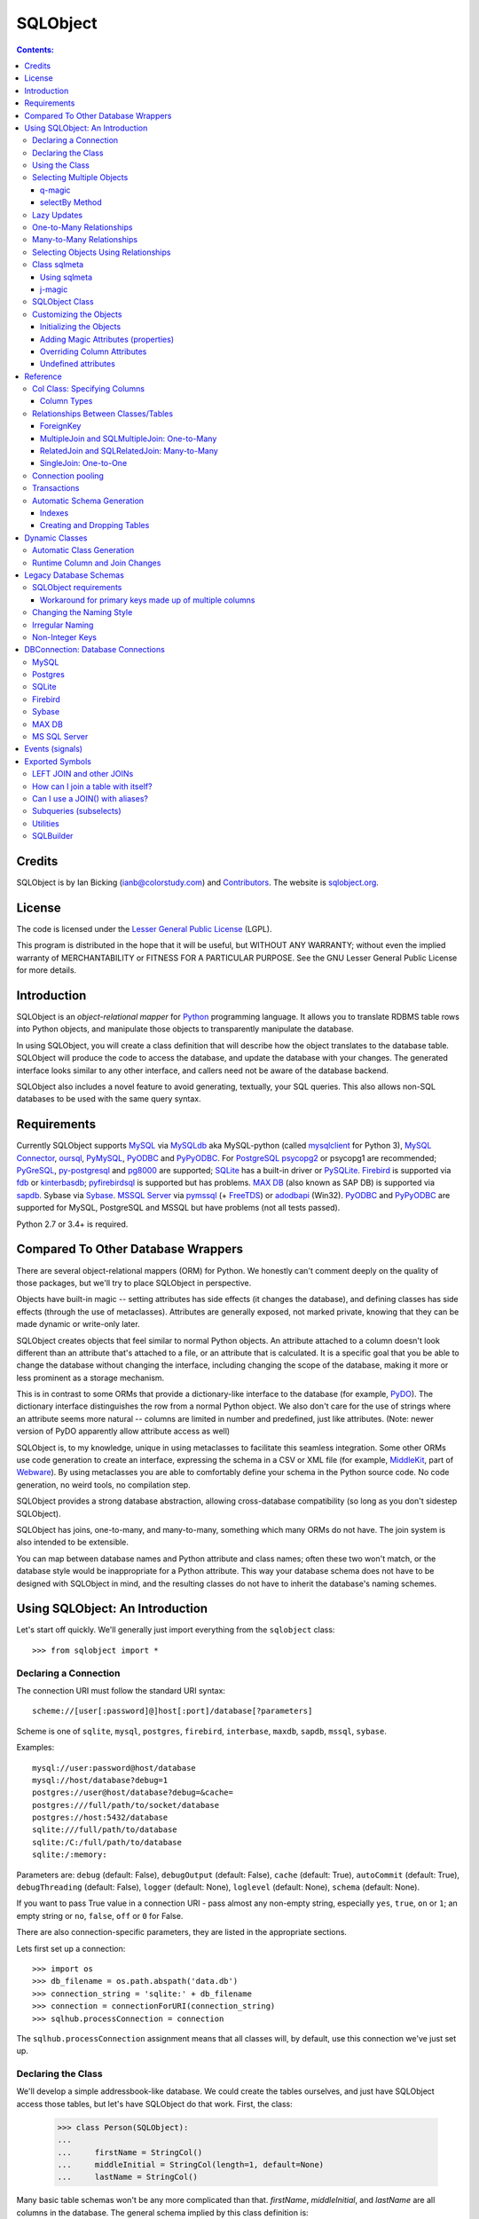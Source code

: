 `````````
SQLObject
`````````

.. contents:: Contents:

Credits
=======

SQLObject is by Ian Bicking (ianb@colorstudy.com) and `Contributors
<Authors.html>`_.  The website is `sqlobject.org
<http://sqlobject.org>`_.

License
=======

The code is licensed under the `Lesser General Public License`_
(LGPL).

.. _`Lesser General Public License`: https://www.gnu.org/copyleft/lesser.html

This program is distributed in the hope that it will be useful,
but WITHOUT ANY WARRANTY; without even the implied warranty of
MERCHANTABILITY or FITNESS FOR A PARTICULAR PURPOSE.  See the
GNU Lesser General Public License for more details.

Introduction
============

SQLObject is an *object-relational mapper* for Python_ programming
language.  It allows you to translate RDBMS table rows into Python objects,
and manipulate those objects to transparently manipulate the database.

.. _Python: https://www.python.org/

In using SQLObject, you will create a class definition that will
describe how the object translates to the database table.  SQLObject
will produce the code to access the database, and update the database
with your changes.  The generated interface looks similar to any other
interface, and callers need not be aware of the database backend.

SQLObject also includes a novel feature to avoid generating,
textually, your SQL queries.  This also allows non-SQL databases to be
used with the same query syntax.

Requirements
============

Currently SQLObject supports MySQL_ via MySQLdb_ aka MySQL-python (called
mysqlclient_ for Python 3), `MySQL Connector`_, oursql_, PyMySQL_, PyODBC_
and PyPyODBC_. For PostgreSQL_ psycopg2_ or psycopg1 are recommended;
PyGreSQL_, py-postgresql_ and pg8000_ are supported; SQLite_ has a
built-in driver or PySQLite_. Firebird_ is supported via fdb_ or
kinterbasdb_; pyfirebirdsql_ is supported but has problems. `MAX DB`_
(also known as SAP DB) is supported via sapdb_. Sybase via Sybase_. `MSSQL
Server`_ via pymssql_ (+ FreeTDS_) or adodbapi_ (Win32). PyODBC_ and
PyPyODBC_ are supported for MySQL, PostgreSQL and MSSQL but have
problems (not all tests passed).

.. _MySQL: https://www.mysql.com/
.. _MySQLdb: https://sourceforge.net/projects/mysql-python/
.. _mysqlclient: https://pypi.python.org/pypi/mysqlclient
.. _`MySQL Connector`: https://pypi.python.org/pypi/mysql-connector
.. _oursql: https://github.com/python-oursql/oursql
.. _PyMySQL: https://github.com/PyMySQL/PyMySQL/
.. _PostgreSQL: https://postgresql.org
.. _psycopg2: http://initd.org/psycopg/
.. _PyGreSQL: http://www.pygresql.org/
.. _py-postgresql: https://pypi.python.org/pypi/py-postgresql
.. _pg8000: https://pypi.python.org/pypi/pg8000
.. _SQLite: https://sqlite.org/
.. _PySQLite: https://github.com/ghaering/pysqlite
.. _Firebird: http://www.firebirdsql.org/en/python-driver/
.. _fdb: http://www.firebirdsql.org/en/devel-python-driver/
.. _kinterbasdb: http://kinterbasdb.sourceforge.net/
.. _pyfirebirdsql: https://pypi.python.org/pypi/firebirdsql
.. _`MAX DB`: http://maxdb.sap.com/
.. _sapdb: http://maxdb.sap.com/doc/7_8/50/01923f25b842438a408805774f6989/frameset.htm
.. _Sybase: http://www.object-craft.com.au/projects/sybase/
.. _`MSSQL Server`: http://www.microsoft.com/sql/
.. _pymssql: http://www.pymssql.org/en/latest/index.html
.. _FreeTDS: http://www.freetds.org/
.. _adodbapi: http://adodbapi.sourceforge.net/
.. _PyODBC: https://pypi.python.org/pypi/pyodbc
.. _PyPyODBC: https://pypi.python.org/pypi/pypyodbc

Python 2.7 or 3.4+ is required.

Compared To Other Database Wrappers
===================================

There are several object-relational mappers (ORM) for Python.  We
honestly can't comment deeply on the quality of those packages, but
we'll try to place SQLObject in perspective.

Objects have built-in magic -- setting attributes has side effects (it
changes the database), and defining classes has side effects (through
the use of metaclasses).  Attributes are generally exposed, not marked
private, knowing that they can be made dynamic or write-only later.

SQLObject creates objects that feel similar to normal Python objects. An
attribute attached to a column doesn't look different than an attribute
that's attached to a file, or an attribute that is calculated.  It is a
specific goal that you be able to change the database without changing
the interface, including changing the scope of the database, making it
more or less prominent as a storage mechanism.

This is in contrast to some ORMs that provide a dictionary-like
interface to the database (for example, PyDO_).  The dictionary
interface distinguishes the row from a normal Python object.  We also
don't care for the use of strings where an attribute seems more
natural -- columns are limited in number and predefined, just like
attributes.  (Note: newer version of PyDO apparently allow attribute
access as well)

.. _PyDO: http://skunkweb.sourceforge.net/pydo.html

SQLObject is, to my knowledge, unique in using metaclasses to
facilitate this seamless integration.  Some other ORMs use code
generation to create an interface, expressing the schema in a CSV or
XML file (for example, MiddleKit_, part of Webware_).  By using
metaclasses you are able to comfortably define your schema in the
Python source code.  No code generation, no weird tools, no
compilation step.

.. _MiddleKit: http://webware.sourceforge.net/Webware/MiddleKit/Docs/
.. _Webware: http://webware.sourceforge.net/Webware/Docs/

SQLObject provides a strong database abstraction, allowing
cross-database compatibility (so long as you don't sidestep
SQLObject).

SQLObject has joins, one-to-many, and many-to-many, something which
many ORMs do not have.  The join system is also intended to be
extensible.

You can map between database names and Python attribute and class
names; often these two won't match, or the database style would be
inappropriate for a Python attribute.  This way your database schema
does not have to be designed with SQLObject in mind, and the resulting
classes do not have to inherit the database's naming schemes.

Using SQLObject: An Introduction
================================

Let's start off quickly.  We'll generally just import everything from
the ``sqlobject`` class::

    >>> from sqlobject import *

Declaring a Connection
----------------------

The connection URI must follow the standard URI syntax::

    scheme://[user[:password]@]host[:port]/database[?parameters]

Scheme is one of ``sqlite``, ``mysql``, ``postgres``, ``firebird``,
``interbase``, ``maxdb``, ``sapdb``, ``mssql``, ``sybase``.

Examples::

    mysql://user:password@host/database
    mysql://host/database?debug=1
    postgres://user@host/database?debug=&cache=
    postgres:///full/path/to/socket/database
    postgres://host:5432/database
    sqlite:///full/path/to/database
    sqlite:/C:/full/path/to/database
    sqlite:/:memory:

Parameters are: ``debug`` (default: False), ``debugOutput`` (default: False),
``cache`` (default: True), ``autoCommit`` (default: True),
``debugThreading`` (default: False),
``logger`` (default: None), ``loglevel`` (default: None),
``schema`` (default: None).

If you want to pass True value in a connection URI - pass almost any
non-empty string, especially ``yes``, ``true``, ``on`` or ``1``; an
empty string or ``no``, ``false``, ``off`` or ``0`` for False.

There are also connection-specific parameters, they are listed in the
appropriate sections.

Lets first set up a connection::

    >>> import os
    >>> db_filename = os.path.abspath('data.db')
    >>> connection_string = 'sqlite:' + db_filename
    >>> connection = connectionForURI(connection_string)
    >>> sqlhub.processConnection = connection

The ``sqlhub.processConnection`` assignment means that all classes
will, by default, use this connection we've just set up.

Declaring the Class
-------------------

We'll develop a simple addressbook-like database.  We could create the
tables ourselves, and just have SQLObject access those tables, but
let's have SQLObject do that work.  First, the class:

    >>> class Person(SQLObject):
    ...
    ...     firstName = StringCol()
    ...     middleInitial = StringCol(length=1, default=None)
    ...     lastName = StringCol()

Many basic table schemas won't be any more complicated than that.
`firstName`, `middleInitial`, and `lastName` are all columns in the
database.  The general schema implied by this class definition is::

    CREATE TABLE person (
        id INT PRIMARY KEY AUTO_INCREMENT,
        first_name TEXT,
        middle_initial CHAR(1),
        last_name TEXT
    );

This is for SQLite or MySQL.  The schema for other databases looks
slightly different (especially the ``id`` column).  You'll notice the
names were changed from mixedCase to underscore_separated -- this is
done by the `style object`_.  There are a variety of ways to handle
names that don't fit conventions (see `Irregular Naming`_).

.. _`style object`: `Changing the Naming Style`_

Now we'll create the table in the database::

    >>> Person.createTable()
    []

We can change the type of the various columns by using something other
than `StringCol`, or using different arguments.  More about this in
`Column Types`_.

You'll note that the ``id`` column is not given in the class definition,
it is implied.  For MySQL databases it should be defined as ``INT
PRIMARY KEY AUTO_INCREMENT``, in Postgres ``SERIAL PRIMARY KEY``, in
SQLite as ``INTEGER PRIMARY KEY AUTOINCREMENT``, and for other backends
accordingly.  You can't use tables with SQLObject that don't have a
single primary key, and you must treat that key as immutable (otherwise
you'll confuse SQLObject terribly).

You can `override the id name`_ in the database, but it is
always called ``.id`` from Python.

.. _`override the id name`: `Class sqlmeta`_

Using the Class
---------------

Now that you have a class, how will you use it?  We'll be considering
the class defined above.

To create a new object (and row), use class instantiation, like::

    >>> Person(firstName="John", lastName="Doe")
    <Person 1 firstName='John' middleInitial=None lastName='Doe'>

.. note::

   In SQLObject NULL/None does *not* mean default.  NULL is a funny
   thing; it mean very different things in different contexts and to
   different people.  Sometimes it means "default", sometimes "not
   applicable", sometimes "unknown".  If you want a default, NULL or
   otherwise, you always have to be explicit in your class
   definition.

   Also note that the SQLObject default isn't the same as the
   database's default (SQLObject never uses the database's default).

If you had left out ``firstName`` or ``lastName`` you would have
gotten an error, as no default was given for these columns
(``middleInitial`` has a default, so it will be set to ``NULL``, the
database equivalent of ``None``).

You can use the class method `.get()` to fetch instances that
already exist::

    >>> Person.get(1)
    <Person 1 firstName='John' middleInitial=None lastName='Doe'>

When you create an object, it is immediately inserted into the
database.  SQLObject uses the database as immediate storage, unlike
some other systems where you explicitly save objects into a database.

Here's a longer example of using the class::

    >>> p = Person.get(1)
    >>> p
    <Person 1 firstName='John' middleInitial=None lastName='Doe'>
    >>> p.firstName
    'John'
    >>> p.middleInitial = 'Q'
    >>> p.middleInitial
    'Q'
    >>> p2 = Person.get(1)
    >>> p2
    <Person 1 firstName='John' middleInitial='Q' lastName='Doe'>
    >>> p is p2
    True

Columns are accessed like attributes.  (This uses the ``property``
feature of Python, so that retrieving and setting these attributes
executes code).  Also note that objects are unique -- there is
generally only one ``Person`` instance of a particular id in memory at
any one time.  If you ask for a person by a particular ID more than
once, you'll get back the same instance.  This way you can be sure of
a certain amount of consistency if you have multiple threads accessing
the same data (though of course across processes there can be no
sharing of an instance).  This isn't true if you're using
transactions_, which are necessarily isolated.

To get an idea of what's happening behind the surface, we'll give the
same actions with the SQL that is sent, along with some commentary::

    >>> # This will make SQLObject print out the SQL it executes:
    >>> Person._connection.debug = True
    >>> p = Person(firstName='Bob', lastName='Hope')
     1/QueryIns:  INSERT INTO person (first_name, middle_initial, last_name) VALUES ('Bob', NULL, 'Hope')
     1/QueryR  :  INSERT INTO person (first_name, middle_initial, last_name) VALUES ('Bob', NULL, 'Hope')
     1/COMMIT  :  auto
     1/QueryOne:  SELECT first_name, middle_initial, last_name FROM person WHERE ((person.id) = (2))
     1/QueryR  :  SELECT first_name, middle_initial, last_name FROM person WHERE ((person.id) = (2))
     1/COMMIT  :  auto
    >>> p
    <Person 2 firstName='Bob' middleInitial=None lastName='Hope'>
    >>> p.middleInitial = 'Q'
     1/Query   :  UPDATE person SET middle_initial = ('Q') WHERE id = (2)
     1/QueryR  :  UPDATE person SET middle_initial = ('Q') WHERE id = (2)
     1/COMMIT  :  auto
    >>> p2 = Person.get(1)
    >>> # Note: no database access, since we're just grabbing the same
    >>> # instance we already had.

Hopefully you see that the SQL that gets sent is pretty clear and
predictable.  To view the SQL being sent, add ``?debug=true`` to your
connection URI, or set the ``debug`` attribute on the connection, and
all SQL will be printed to the console.  This can be reassuring, and we
would encourage you to try it.

As a small optimization, instead of assigning each attribute
individually, you can assign a number of them using the ``set``
method, like::

    >>> p.set(firstName='Robert', lastName='Hope Jr.')

This will send only one ``UPDATE`` statement.  You can also use `set`
with non-database properties (there's no benefit, but it helps hide
the difference between database and non-database attributes).

Selecting Multiple Objects
--------------------------

While the full power of all the kinds of joins you can do with a
relational database are not revealed in SQLObject, a simple ``SELECT``
is available.

``select`` is a class method, and you call it like (with the SQL
that's generated)::

    >>> Person._connection.debug = True
    >>> peeps = Person.select(Person.q.firstName=="John")
    >>> list(peeps)
     1/Select  :  SELECT person.id, person.first_name, person.middle_initial, person.last_name FROM person WHERE ((person.first_name) = ('John'))
     1/QueryR  :  SELECT person.id, person.first_name, person.middle_initial, person.last_name FROM person WHERE ((person.first_name) = ('John'))
     1/COMMIT  :  auto
    [<Person 1 firstName='John' middleInitial='Q' lastName='Doe'>]

This example returns everyone with the first name John.

Queries can be more complex::

    >>> peeps = Person.select(
    ...         OR(Person.q.firstName == "John",
    ...            LIKE(Person.q.lastName, "%Hope%")))
    >>> list(peeps)
     1/Select  :  SELECT person.id, person.first_name, person.middle_initial, person.last_name FROM person WHERE (((person.first_name) = ('John')) OR (person.last_name LIKE ('%Hope%')))
     1/QueryR  :  SELECT person.id, person.first_name, person.middle_initial, person.last_name FROM person WHERE (((person.first_name) = ('John')) OR (person.last_name LIKE ('%Hope%')))
     1/COMMIT  :  auto
    [<Person 1 firstName='John' middleInitial='Q' lastName='Doe'>, <Person 2 firstName='Robert' middleInitial='Q' lastName='Hope Jr.'>]


You'll note that classes have an attribute ``q``, which gives access
to special objects for constructing query clauses.  All attributes
under ``q`` refer to column names and if you construct logical
statements with these it'll give you the SQL for that statement.  You
can also create your SQL more manually::

    >>> Person._connection.debug = False  # Need for doctests
    >>> peeps = Person.select("""person.first_name = 'John' AND
    ...                          person.last_name LIKE 'D%'""")


You should use `MyClass.sqlrepr` to quote any values you use if you
create SQL manually (quoting is automatic if you use ``q``).

.. _orderBy:

You can use the keyword arguments `orderBy` to create ``ORDER BY`` in the
select statements: `orderBy` takes a string, which should be the *database*
name of the column, or a column in the form ``Person.q.firstName``.  You
can use ``"-colname"`` or ``DESC(Person.q.firstName``) to specify
descending order (this is translated to DESC, so it works on non-numeric
types as well), or call ``MyClass.select().reversed()``. orderBy can also
take a list of columns in the same format: ``["-weight", "name"]``.

You can use the `sqlmeta`_ class variable `defaultOrder` to give a
default ordering for all selects.  To get an unordered result when
`defaultOrder` is used, use ``orderBy=None``.

.. _`sqlmeta`: `Class sqlmeta`_

Select results are generators, which are lazily evaluated.  So the SQL
is only executed when you iterate over the select results, or if you
use ``list()`` to force the result to be executed.  When you iterate
over the select results, rows are fetched one at a time.  This way you
can iterate over large results without keeping the entire result set
in memory.  You can also do things like ``.reversed()`` without
fetching and reversing the entire result -- instead, SQLObject can
change the SQL that is sent so you get equivalent results.

You can also slice select results.  This modifies the SQL query, so
``peeps[:10]`` will result in ``LIMIT 10`` being added to the end of
the SQL query.  If the slice cannot be performed in the SQL (e.g.,
peeps[:-10]), then the select is executed, and the slice is performed
on the list of results.  This will generally only happen when you use
negative indexes.

In certain cases, you may get a select result with an object in it
more than once, e.g., in some joins.  If you don't want this, you can
add the keyword argument ``MyClass.select(..., distinct=True)``, which
results in a ``SELECT DISTINCT`` call.

You can get the length of the result without fetching all the results
by calling ``count`` on the result object, like
``MyClass.select().count()``.  A ``COUNT(*)`` query is used -- the
actual objects are not fetched from the database.  Together with
slicing, this makes batched queries easy to write:

    start = 20
    size = 10
    query = Table.select()
    results = query[start:start+size]
    total = query.count()
    print "Showing page %i of %i" % (start/size + 1, total/size + 1)

.. note::

   There are several factors when considering the efficiency of this
   kind of batching, and it depends very much how the batching is
   being used.  Consider a web application where you are showing an
   average of 100 results, 10 at a time, and the results are ordered
   by the date they were added to the database.  While slicing will
   keep the database from returning all the results (and so save some
   communication time), the database will still have to scan through
   the entire result set to sort the items (so it knows which the
   first ten are), and depending on your query may need to scan
   through the entire table (depending on your use of indexes).
   Indexes are probably the most important way to improve importance
   in a case like this, and you may find caching to be more effective
   than slicing.

   In this case, caching would mean retrieving the *complete* results.
   You can use ``list(MyClass.select(...))`` to do this.  You can save
   these results for some limited period of time, as the user looks
   through the results page by page.  This means the first page in a
   search result will be slightly more expensive, but all later pages
   will be very cheap.

For more information on the where clause in the queries, see the
`SQLBuilder documentation`_.

q-magic
~~~~~~~

Please note the use of the `q` attribute in examples above. `q` is an
object that returns special objects to construct SQL expressions.
Operations on objects returned by `q-magic` are not evaluated immediately
but stored in a manner similar to symbolic algebra; the entire expression
is evaluated by constructing a string that is sent then to the backend.

For example, for the code::

    >>> peeps = Person.select(Person.q.firstName=="John")

SQLObject doesn't evaluate firstName but stores the expression:

    Person.q.firstName=="John"

Later SQLObject converts it to the string ``first_name = 'John'`` and
passes the string to the backend.

selectBy Method
~~~~~~~~~~~~~~~

An alternative to ``.select`` is ``.selectBy``.  It works like:

    >>> peeps = Person.selectBy(firstName="John", lastName="Doe")

Each keyword argument is a column, and all the keyword arguments
are ANDed together.  The return value is a `SelectResults`, so you
can slice it, count it, order it, etc.


Lazy Updates
------------

By default SQLObject sends an ``UPDATE`` to the database for every
attribute you set, or every time you call ``.set()``.  If you want to
avoid this many updates, add ``lazyUpdate = True`` to your class `sqlmeta
definition`_.

.. _`sqlmeta definition`: `Class sqlmeta`_

Then updates will only be written to the database when
you call ``inst.syncUpdate()`` or ``inst.sync()``: ``.sync()`` also
refetches the data from the database, which ``.syncUpdate()`` does not
do.

When enabled instances will have a property ``.sqlmeta.dirty``, which
indicates if there are pending updates.  Inserts are still done
immediately; there's no way to do lazy inserts at this time.

One-to-Many Relationships
-------------------------

An address book is nothing without addresses.

First, let's define the new address table.  People can have multiple
addresses, of course::

    >>> class Address(SQLObject):
    ...
    ...     street = StringCol()
    ...     city = StringCol()
    ...     state = StringCol(length=2)
    ...     zip = StringCol(length=9)
    ...     person = ForeignKey('Person')
    >>> Address.createTable()
    []

Note the column ``person = ForeignKey("Person")``.  This is a
reference to a `Person` object.  We refer to other classes by name
(with a string).  In the database there will be a ``person_id``
column, type ``INT``, which points to the ``person`` column.

.. note::

   The reason SQLObject uses strings to refer to other classes is
   because the other class often does not yet exist.  Classes in
   Python are *created*, not *declared*; so when a module is imported
   the commands are executed.  ``class`` is just another command; one
   that creates a class and assigns it to the name you give.

   If class ``A`` referred to class ``B``, but class ``B`` was defined
   below ``A`` in the module, then when the ``A`` class was created
   (including creating all its column attributes) the ``B`` class
   simply wouldn't exist.  By referring to classes by name, we can
   wait until all the required classes exist before creating the links
   between classes.

We want an attribute that gives the addresses for a person.  In a
class definition we'd do::

    class Person(SQLObject):
        ...
        addresses = MultipleJoin('Address')

But we already have the class.  We can add this to the class
in-place::

    >>> Person.sqlmeta.addJoin(MultipleJoin('Address',
    ...                        joinMethodName='addresses'))

.. note::

   In almost all cases you can modify SQLObject classes after they've
   been created.  Having attributes that contain ``*Col`` objects in
   the class definition is equivalent to calling certain class methods
   (like ``addColumn()``).

Now we can get the backreference with ``aPerson.addresses``, which
returns a list.  An example::

    >>> p.addresses
    []
    >>> Address(street='123 W Main St', city='Smallsville',
    ...         state='MN', zip='55407', person=p)
    <Address 1 ...>
    >>> p.addresses
    [<Address 1 ...>]

.. note::
  MultipleJoin, as well as RelatedJoin, returns a list of results.
  It is often preferable to get a `SelectResults`_ object instead, 
  in which case you should use
  SQLMultipleJoin and SQLRelatedJoin. The declaration of these joins is
  unchanged from above, but the returned iterator has many additional useful methods.

.. _`SelectResults` : SelectResults.html

Many-to-Many Relationships
--------------------------

For this example we will have user and role objects.  The two have a
many-to-many relationship, which is represented with the
`RelatedJoin`.

    >>> class User(SQLObject):
    ...
    ...     class sqlmeta:
    ...         # user is a reserved word in some databases, so we won't
    ...         # use that for the table name:
    ...         table = "user_table"
    ...
    ...     username = StringCol(alternateID=True, length=20)
    ...     # We'd probably define more attributes, but we'll leave
    ...     # that exercise to the reader...
    ...
    ...     roles = RelatedJoin('Role')

    >>> class Role(SQLObject):
    ...
    ...     name = StringCol(alternateID=True, length=20)
    ...
    ...     users = RelatedJoin('User')

    >>> User.createTable()
    []
    >>> Role.createTable()
    []

.. note::

  The sqlmeta class is used to store
  different kinds of metadata (and override that metadata, like table).
  This is new in SQLObject 0.7. See the section `Class sqlmeta`_ for more
  information on how it works and what attributes have special meanings.

And usage::

    >>> bob = User(username='bob')
    >>> tim = User(username='tim')
    >>> jay = User(username='jay')
    >>> admin = Role(name='admin')
    >>> editor = Role(name='editor')
    >>> bob.addRole(admin)
    >>> bob.addRole(editor)
    >>> tim.addRole(editor)
    >>> bob.roles
    [<Role 1 name='admin'>, <Role 2 name='editor'>]
    >>> tim.roles
    [<Role 2 name='editor'>]
    >>> jay.roles
    []
    >>> admin.users
    [<User 1 username='bob'>]
    >>> editor.users
    [<User 1 username='bob'>, <User 2 username='tim'>]

In the process an intermediate table is created, ``role_user``, which
references both of the other classes.  This table is never exposed as
a class, and its rows do not have equivalent Python objects -- this
hides some of the nuisance of a many-to-many relationship.

By the way, if you want to create an intermediate table of your own,
maybe with additional columns, be aware that the standard SQLObject
methods add/removesomething may not work as expected. Assuming that
you are providing the join with the correct joinColumn and otherColumn
arguments, be aware it's not possible to insert extra data via such
methods, nor will they set any default value.

Let's have an example: in the previous User/Role system,
you're creating a UserRole intermediate table, with the two columns
containing the foreign keys for the MTM relationship, and an additional
DateTimeCol defaulting to datetime.datetime.now : that column will
stay empty when adding roles with the addRole method.
If you want to get a list of rows from the intermediate table directly
add a MultipleJoin to User or Role class.

You may notice that the columns have the extra keyword argument
`alternateID`.  If you use ``alternateID=True``, this means that the
column uniquely identifies rows -- like a username uniquely identifies
a user.  This identifier is in addition to the primary key (``id``),
which is always present.

.. note::

   SQLObject has a strong requirement that the primary key be unique
   and *immutable*.  You cannot change the primary key through
   SQLObject, and if you change it through another mechanism you can
   cause inconsistency in any running SQLObject program (and in your
   data).  For this reason meaningless integer IDs are encouraged --
   something like a username that could change in the future may
   uniquely identify a row, but it may be changed in the future.  So
   long as it is not used to reference the row, it is also *safe* to
   change it in the future.

A alternateID column creates a class method, like ``byUsername`` for a
column named ``username`` (or you can use the `alternateMethodName`
keyword argument to override this).  Its use:

    >>> User.byUsername('bob')
    <User 1 username='bob'>
    >>> Role.byName('admin')
    <Role 1 name='admin'>


Selecting Objects Using Relationships
-------------------------------------

An select expression can refer to multiple classes, like::

    >>> Person._connection.debug = False # Needed for doctests
    >>> peeps = Person.select(
    ...         AND(Address.q.personID == Person.q.id,
    ...             Address.q.zip.startswith('504')))
    >>> list(peeps)
    []
    >>> peeps = Person.select(
    ...         AND(Address.q.personID == Person.q.id,
    ...             Address.q.zip.startswith('554')))
    >>> list(peeps)
    [<Person 2 firstName='Robert' middleInitial='Q' lastName='Hope Jr.'>]


It is also possible to use the ``q`` attribute when constructing complex
queries, like::

    >>> Person._connection.debug = False  # Needed for doctests
    >>> peeps = Person.select("""address.person_id = person.id AND
    ...                          address.zip LIKE '504%'""",
    ...                       clauseTables=['address'])

Note that you have to use ``clauseTables`` if you use tables besides
the one you are selecting from.  If you use the ``q`` attributes
SQLObject will automatically figure out what extra classes you might
have used.

Class sqlmeta
-------------

This new class is available starting with SQLObject 0.7 and allows
specifying metadata in a clearer way, without polluting the class
namespace with more attributes.

There are some special attributes that can be used inside this class
that will change the behavior of the class that contains it.  Those
values are:

`table`:
   The name of the table in the database.  This is derived from
   ``style`` and the class name if no explicit name is given.  If you
   don't give a name and haven't defined an alternative ``style``, then
   the standard `MixedCase` to `mixed_case` translation is performed.

`idName`:
   The name of the primary key column in the database.  This is
   derived from ``style`` if no explicit name is given.  The default name
   is ``id``.

`idType`:
   A function that coerces/normalizes IDs when setting IDs.  This
   is ``int`` by default (all IDs are normalized to integers).

`style`:
   A style object -- this object allows you to use other algorithms
   for translating between Python attribute and class names, and the
   database's column and table names.  See `Changing the Naming
   Style`_ for more.  It is an instance of the `IStyle` interface.

`lazyUpdate`:
   A boolean (default false).  If true, then setting attributes on
   instances (or using ``inst.set(.)`` will not send ``UPDATE``
   queries immediately (you must call ``inst.syncUpdates()`` or
   ``inst.sync()`` first).

`defaultOrder`:
   When selecting objects and not giving an explicit order, this
   attribute indicates the default ordering.  It is like this value
   is passed to ``.select()`` and related methods; see those method's
   documentation for details.

`cacheValues`:
   A boolean (default true).  If true, then the values in the row are
   cached as long as the instance is kept (and ``inst.expire()`` is
   not called).

   If set to `False` then values for attributes from the database
   won't be cached.  So every time you access an attribute in the
   object the database will be queried for a value, i.e., a ``SELECT``
   will be issued.  If you want to handle concurrent access to the
   database from multiple processes then this is probably the way to
   do so.

`registry`:
   Because SQLObject uses strings to relate classes, and these
   strings do not respect module names, name clashes will occur if
   you put different systems together.  This string value serves
   as a namespace for classes.

`fromDatabase`:
   A boolean (default false).  If true, then on class creation the
   database will be queried for the table's columns, and any missing
   columns (possible all columns) will be added automatically. Please be
   warned that not all connections fully implement database
   introspection.

`dbEncoding`:
   UnicodeCol_ looks up `sqlmeta.dbEncoding` if `column.dbEncoding` is
   ``None`` (if `sqlmeta.dbEncoding` is ``None`` UnicodeCol_ looks up
   `connection.dbEncoding` and if `dbEncoding` isn't defined anywhere it
   defaults to ``"utf-8"``). For Python 3 there must be one encoding for
   connection - do not define different columns with different
   encodings, it's not implemented.

.. _UnicodeCol: `Column Types`_

The following attributes provide introspection but should not be set directly -
see `Runtime Column and Join Changes`_ for dynamically modifying these class
elements.

`columns`:
   A dictionary of ``{columnName: anSOColInstance}``.  You can get
   information on the columns via this read-only attribute.

`columnList`:
   A list of the values in ``columns``.  Sometimes a stable, ordered
   version of the columns is necessary; this is used for that.

`columnDefinitions`:
   A dictionary like ``columns``, but contains the original column
   definitions (which are not class-specific, and have no logic).

`joins`:
   A list of all the Join objects for this class.

`indexes`:
   A list of all the indexes for this class.

`createSQL`:
   SQL queries run after table creation. createSQL can be a string with a
   single SQL command, a list of SQL commands, or a dictionary with keys that
   are dbNames and values that are either single SQL command string or a list
   of SQL commands. This is usually for ALTER TABLE commands.

There is also one instance attribute:

`expired`:
   A boolean.  If true, then the next time this object's column
   attributes are accessed a query will be run.

While in previous versions of SQLObject those attributes were defined
directly at the class that will map your database data to Python and
all of them were prefixed with an underscore, now it is suggested that
you change your code to this new style.  The old way was removed
in SQLObject 0.8.

Please note: when using InheritedSQLObject, sqlmeta attributes don't
get inherited, e.g. you can't access via the sqlmeta.columns dictionary
the parent's class column objects.

Using sqlmeta
~~~~~~~~~~~~~

To use sqlmeta you should write code like this example::

    class MyClass(SQLObject):

        class sqlmeta:
            lazyUpdate = True
            cacheValues = False

        columnA = StringCol()
        columnB = IntCol()

        def _set_attr1(self, value):
            # do something with value

        def _get_attr1(self):
            # do something to retrieve value

The above definition is creating a table ``my_class`` (the name may be
different if you change the ``style`` used) with two columns called
columnA and columnB.  There's also a third field that can be accessed
using ``MyClass.attr1``.  The sqlmeta class is changing the behavior
of ``MyClass`` so that it will perform lazy updates (you'll have to call
the ``.sync()`` method to write the updates to the database) and it is
also telling that ``MyClass`` won't have any cache, so that every time
you ask for some information it will be retrieved from the database.

j-magic
~~~~~~~

There is a magic attribute `j` similar to q_ with attributes for
ForeignKey and SQLMultipleJoin/SQLRelatedJoin, providing a shorthand for
the SQLBuilder join expressions to traverse the given relationship. For
example, for a ForeignKey AClass.j.someB is equivalent to
(AClass.q.someBID==BClass.q.id), as is BClass.j.someAs for the matching
SQLMultipleJoin.

.. _q: q-magic_

SQLObject Class
---------------

There is one special attribute - `_connection`. It is the connection
defined for the table.

`_connection`:
    The connection object to use, from `DBConnection`.  You can also
    set the variable `__connection__` in the enclosing module and it
    will be picked up (be sure to define `__connection__` before your
    class).  You can also pass a connection object in at instance
    creation time, as described in transactions_.

    If you have defined `sqlhub.processConnection` then this attribute can
    be omitted from your class and the sqlhub will be used instead.  If
    you have several classes using the same connection that might be an
    advantage, besides saving a lot of typing.

Customizing the Objects
-----------------------

While we haven't done so in the examples, you can include your own
methods in the class definition.  Writing your own methods should be
obvious enough (just do so like in any other class), but there are
some other details to be aware of.

Initializing the Objects
~~~~~~~~~~~~~~~~~~~~~~~~

There are two ways SQLObject instances can come into existence: they
can be fetched from the database, or they can be inserted into the
database.  In both cases a new Python object is created.  This makes
the role of `__init__` a little confusing.

In general, you should not touch `__init__`.  Instead use the `_init`
method, which is called after an object is fetched or inserted.  This
method has the signature ``_init(self, id, connection=None,
selectResults=None)``, though you may just want to use ``_init(self,
*args, **kw)``.  **Note:** don't forget to call
``SQLObject._init(self, *args, **kw)`` if you override the method!

Adding Magic Attributes (properties)
~~~~~~~~~~~~~~~~~~~~~~~~~~~~~~~~~~~~

You can use all the normal techniques for defining methods in this
class, including `classmethod`, `staticmethod`, and `property`, but you
can also use a shortcut.  If you have a method that's name starts with
``_set_``, ``_get_``, ``_del_``, or ``_doc_``, it will be used to create
a property.  So, for instance, say you have images stored under the ID
of the person in the ``/var/people/images`` directory::

    class Person(SQLObject):
        # ...

        def imageFilename(self):
            return 'images/person-%s.jpg' % self.id

        def _get_image(self):
            if not os.path.exists(self.imageFilename()):
                return None
            f = open(self.imageFilename())
            v = f.read()
            f.close()
            return v

        def _set_image(self, value):
            # assume we get a string for the image
            f = open(self.imageFilename(), 'w')
            f.write(value)
            f.close()

        def _del_image(self, value):
            # We usually wouldn't include a method like this, but for
            # instructional purposes...
            os.unlink(self.imageFilename())


Later, you can use the ``.image`` property just like an attribute, and
the changes will be reflected in the filesystem by calling these
methods.  This is a good technique for information that is better to
keep in files as opposed to the database (such as large, opaque data
like images).

You can also pass an ``image`` keyword argument to the constructor
or the `set` method, like ``Person(..., image=imageText)``.

All of the methods (``_get_``, ``_set_``, etc) are optional -- you can
use any one of them without using the others.  So you could define
just a ``_get_attr`` method so that ``attr`` was read-only.

Overriding Column Attributes
~~~~~~~~~~~~~~~~~~~~~~~~~~~~

It's a little more complicated if you want to override the behavior of
an database column attribute.  For instance, imagine there's special
code you want to run whenever someone's name changes.  In many systems
you'd do some custom code, then call the superclass's code.  But the
superclass (``SQLObject``) doesn't know anything about the column in
your subclass.  It's even worse with properties.

SQLObject creates methods like ``_set_lastName`` for each of your
columns, but again you can't use this, since there's no superclass to
reference (and you can't write ``SQLObject._set_lastName(...)``,
because the SQLObject class doesn't know about your class's columns).
You want to override that ``_set_lastName`` method yourself.

To deal with this, SQLObject creates two methods for each getter and
setter, for example: ``_set_lastName`` and ``_SO_set_lastName``.  So
to intercept all changes to ``lastName``::

    class Person(SQLObject):
        lastName = StringCol()
        firstName = StringCol()

        def _set_lastName(self, value):
            self.notifyLastNameChange(value)
            self._SO_set_lastName(value)

Or perhaps you want to constrain a phone numbers to be actual
digits, and of proper length, and make the formatting nice::

    import re

    class PhoneNumber(SQLObject):
        phoneNumber = StringCol(length=30)

        _garbageCharactersRE = re.compile(r'[\-\.\(\) ]')
        _phoneNumberRE = re.compile(r'^[0-9]+$')
        def _set_phoneNumber(self, value):
            value = self._garbageCharactersRE.sub('', value)
            if not len(value) >= 10:
                raise ValueError(
                    'Phone numbers must be at least 10 digits long')
            if not self._phoneNumberRE.match(value):
                raise ValueError, 'Phone numbers can contain only digits'
            self._SO_set_phoneNumber(value)

        def _get_phoneNumber(self):
            value = self._SO_get_phoneNumber()
            number = '(%s) %s-%s' % (value[0:3], value[3:6], value[6:10])
            if len(value) > 10:
                number += ' ext.%s' % value[10:]
            return number

.. note::

   You should be a little cautious when modifying data that gets set
   in an attribute.  Generally someone using your class will expect
   that the value they set the attribute to will be the same value
   they get back.  In this example we removed some of the characters
   before putting it in the database, and reformatted it on the way
   out.  One advantage of methods (as opposed to attribute access) is
   that the programmer is more likely to expect this disconnect.

   Also note while these conversions will take place when getting and
   setting the column, in queries the conversions will not take place.
   So if you convert the value from a "Pythonic" representation to a
   "SQLish" representation, your queries (when using ``.select()`` and
   ``.selectBy()``) will have to be in terms of the SQL/Database
   representation (as those commands generate SQL that is run on the
   database).

Undefined attributes
~~~~~~~~~~~~~~~~~~~~

There's one more thing  worth telling, because you may something get
strange results when making a typo. SQLObject won't ever complain or
raise any error when setting a previously undefined attribute; it will
simply set it, without making any change to the database, i.e: it will
work as any other attribute you set on any Python class, it will
'forget' it is a SQLObject class.

This may sometimes be a problem: if you have got a 'name' attribute and
you you write ``a.namme="Victor"`` once, when setting it, you'll get no
error, no warning, nothing at all, and you may get crazy at understanding
why you don't get that value set in your DB.


Reference
=========

The instructions above should tell you enough to get you started, and
be useful for many situations.  Now we'll show how to specify the
class more completely.

Col Class: Specifying Columns
-----------------------------

The list of columns is a list of `Col` objects.  These objects don't
have functionality in themselves, but give you a way to specify the
column.

`dbName`:
    This is the name of the column in the database.  If you don't
    give a name, your Pythonic name will be converted from
    mixed-case to underscore-separated.
`default`:
    The default value for this column.  Used when creating a new row.
    If you give a callable object or function, the function will be
    called, and the return value will be used.  So you can give
    ``DateTimeCol.now`` to make the default value be the current time.
    Or you can use ``sqlbuilder.func.NOW()`` to have the database use
    the ``NOW()`` function internally.  If you don't give a default
    there will be an exception if this column isn't specified in the
    call to `new`.
`defaultSQL`:
    ``DEFAULT`` SQL attribute.
`alternateID`:
    This boolean (default False) indicates if the column can be used
    as an ID for the field (for instance, a username), though it is
    not a primary key.  If so a class method will be added, like
    ``byUsername`` which will return that object.  Use
    `alternateMethodName` if you don't like the ``by*`` name
    (e.g. ``alternateMethodName="username"``).

    The column should be declared ``UNIQUE`` in your table schema.
`unique`:
    If true, when SQLObject creates a table it will declare this
    column to be ``UNIQUE``.
`notNone`:
    If true, None/``NULL`` is not allowed for this column.  Useful if
    you are using SQLObject to create your tables.
`sqlType`:
    The SQL type for this column (like ``INT``, ``BOOLEAN``, etc).
    You can use classes (defined below) for this, but if those don't
    work it's sometimes easiest just to use `sqlType`.  Only necessary
    if SQLObject is creating your tables.
`validator`:
    formencode_-like validator_. Making long story short, this is
    an object that provides ``to_python()`` and ``from_python()``
    to validate *and* convert (adapt or cast) the values when they are
    read/written from/to the database. You should see formencode_
    validator_ documentation for more details. This validator is appended
    to the end of the list of the list of column validators. If the column
    has a list of validators their ``from_python()`` methods are ran from
    the beginnig of the list to the end; ``to_python()`` in the reverse
    order. That said, ``from_python()`` method of this validator is called
    last, after all validators in the list; ``to_python()`` is called first.
`validator2`:
    Another validator. It is inserted in the beginning of the list of the
    list of validators, i.e. its ``from_python()`` method is called first;
    ``to_python()`` last.

.. _formencode: http://formencode.org/
.. _validator: http://www.formencode.org/en/latest/Validator.html

Column Types
~~~~~~~~~~~~

The `ForeignKey` class should be used instead of `Col` when the column
is a reference to another table/class.  It is generally used like
``ForeignKey('Role')``, in this instance to create a reference to a
table `Role`.  This is largely equivalent to ``Col(foreignKey='Role',
sqlType='INT')``.  Two attributes will generally be created, ``role``,
which returns a `Role` instance, and ``roleID``, which returns an
integer ID for the related role.

There are some other subclasses of `Col`.  These are used to indicate
different types of columns, when SQLObject creates your tables.

`BLOBCol`:
    A column for binary data. Presently works only with MySQL, PostgreSQL
    and SQLite backends.

`BoolCol`:
    Will create a ``BOOLEAN`` column in Postgres, or ``INT`` in other
    databases.  It will also convert values to ``"t"/"f"`` or ``0/1``
    according to the database backend.

`CurrencyCol`:
    Equivalent to ``DecimalCol(size=10, precision=2)``.
    WARNING: as DecimalCol MAY NOT return precise numbers, this column
    may share the same behavior. Please read the DecimalCol warning.

`DateTimeCol`:
    A date and time (usually returned as an datetime or mxDateTime object).

`DateCol`:
    A date (usually returned as an datetime or mxDateTime object).

`TimeCol`:
    A time (usually returned as an datetime or mxDateTime object).

`TimestampCol`:
    Supports MySQL TIMESTAMP type.

`DecimalCol`:
    Base-10, precise number.  Uses the keyword arguments `size` for
    number of digits stored, and `precision` for the number of digits
    after the decimal point.
    WARNING: it may happen that DecimalCol values, although correctly
    stored in the DB, are returned as floats instead of decimals. For
    example, due to the `type affinity`_ SQLite stores decimals as integers
    or floats (NUMERIC storage class).
    You should test with your database adapter, and you should try
    importing the Decimal type and your DB adapter before importing
    SQLObject.

.. _`type affinity`: http://sqlite.org/datatype3.html#affinity

`DecimalStringCol`:
    Similar to `DecimalCol` but stores data as strings to work around
    problems in some drivers and type affinity problem in SQLite. As it
    stores data as strings the column cannot be used in SQL expressions
    (column1 + column2) and probably will has problems with ORDER BY.

`EnumCol`:
    One of several string values -- give the possible strings as a
    list, with the `enumValues` keyword argument.  MySQL has a native
    ``ENUM`` type, but will work with other databases too (storage
    just won't be as efficient).

    For PostgreSQL, EnumCol's are implemented using check constraints.
    Due to the way PostgreSQL handles check constraints involving NULL,
    specifying None as a member of an EnumCol will effectively mean that,
    at the SQL level, the check constraint will be ignored (see
    http://archives.postgresql.org/pgsql-sql/2004-12/msg00065.php for
    more details).

`SetCol`:
    Supports MySQL SET type.

`FloatCol`:
    Floats.

`ForeignKey`:
    A key to another table/class.  Use like ``user = ForeignKey('User')``. It
    can check for referential integrity using the keyword argument `cascade`,
    please see ForeignKey_ for details.

`IntCol`:
    Integers.

`JsonbCol`:
    A column for jsonb objects. Only supported on Postgres.
    Any Python object that can be serialized with json.dumps can be stored.

`JSONCol`:
    A universal json column that converts simple Python objects (None,
    bool, int, float, long, dict, list, str/unicode to/from JSON using
    json.dumps/loads. A subclass of StringCol.

`PickleCol`:
    An extension of BLOBCol; this column can store/retrieve any Python object;
    it actually (un)pickles the object from/to string and stores/retrieves the
    string. One can get and set the value of the column but cannot search
    (use it in WHERE).

`StringCol`:
    A string (character) column.  Extra keywords:

    `length`:
        If given, the type will be something like ``VARCHAR(length)``.
        If not given, then ``TEXT`` is assumed (i.e., lengthless).
    `varchar`:
        A boolean; if you have a length, differentiates between
        ``CHAR`` and ``VARCHAR``, default True, i.e., use
        ``VARCHAR``.

`UnicodeCol`:
    A subclass of `StringCol`.  Also accepts a `dbEncoding` keyword
    argument, it defaults to ``None`` which means to lookup `dbEncoding`
    in sqlmeta_ and connection, and if `dbEncoding` isn't defined
    anywhere it defaults to ``"utf-8"``.  Values coming in and out from
    the database will be encoded and decoded.  **Note**: there are some
    limitations on using UnicodeCol in queries:

    - only simple q-magic fields are supported; no expressions;
    - only == and != operators are supported;

    The following code works::

        MyTable.select(u'value' == MyTable.q.name)
        MyTable.select(MyTable.q.name != u'value')
        MyTable.select(OR(MyTable.q.col1 == u'value1', MyTable.q.col2 != u'value2'))
        MyTable.selectBy(name = u'value')
        MyTable.selectBy(col1=u'value1', col2=u'value2')
        MyTable.byCol1(u'value1') # if col1 is an alternateID

    The following does not work::

        MyTable.select((MyTable.q.name + MyTable.q.surname) == u'value')

    In that case you must apply the encoding yourself::

        MyTable.select((MyTable.q.name + MyTable.q.surname) == u'value'.encode(dbEncoding))

`UuidCol`:
    A column for UUID. On Postgres uses 'UUID' data type, on all other
    backends uses VARCHAR(36).


Relationships Between Classes/Tables
------------------------------------

ForeignKey
~~~~~~~~~~

You can use the `ForeignKey` to handle foreign references in a table,
but for back references and many-to-many relationships you'll use
joins.

`ForeignKey` allows you to specify referential integrity using the keyword
`cascade`, which can have these values:

`None`:
    No action is taken on related deleted columns (this is the default).
    Following the Person/Address example, if you delete the object `Person` with
    id 1 (John Doe), the `Address` with id 1 (123 W Main St) will be kept
    untouched (with ``personID=1``).
`False`:
    Deletion of an object that has other objects related to it using a
    `ForeignKey` will fail (sets ``ON DELETE RESTRICT``).
    Following the Person/Address example, if you delete the object `Person` with
    id 1 (John Doe) a `SQLObjectIntegrityError` exception will be raised,
    because the `Address` with id 1 (123 W Main St) has a reference
    (``personID=1``) to it.
`True`:
    Deletion of an object that has other objects related to it using a
    `ForeignKey` will delete all the related objects too (sets ``ON DELETE
    CASCADE``).
    Following the Person/Address example, if you delete the object `Person` with
    id 1 (John Doe), the `Address` with id 1 (123 W Main St) will be deleted too.
`'null'`:
    Deletion of an object that has other objects related to it using a
    `ForeignKey` will set the `ForeignKey` column to `NULL`/`None` (sets
    ``ON DELETE SET NULL``).
    Following the Person/Address example, if you delete the object `Person` with
    id 1 (John Doe), the `Address` with id 1 (123 W Main St) will be kept but
    the reference to person will be set to `NULL`/`None` (``personID=None``).


MultipleJoin and SQLMultipleJoin: One-to-Many
~~~~~~~~~~~~~~~~~~~~~~~~~~~~~~~~~~~~~~~~~~~~~

See `One-to-Many Relationships`_ for an example of one-to-many
relationships.

MultipleJoin returns a list of results, while SQLMultipleJoin returns a
SelectResults object.

Several keyword arguments are allowed to the `MultipleJoin` constructor:

.. _`Multiple Join Keywords`:

`joinColumn`:
    The column name of the key that points to this table.  So, if you
    have a table ``Product``, and another table has a column
    ``ProductNo`` that points to this table, then you'd use
    ``joinColumn="ProductNo"``. WARNING: the argument you pass must
    conform to the column name in the database, not to the column in the
    class. So, if you have a SQLObject containing the ``ProductNo``
    column, this will probably be translated into ``product_no_id`` in
    the DB (``product_no`` is the normal uppercase- to-lowercase +
    underscores SQLO Translation, the added _id is just because the
    column referring to the table is probably a ForeignKey, and SQLO
    translates foreign keys that way). You should pass that parameter.
`orderBy`:
    Like the `orderBy`_ argument to `select()`, you can specify
    the order that the joined objects should be returned in.  `defaultOrder`
    will be used if not specified; ``None`` forces unordered results.
`joinMethodName`:
    When adding joins dynamically (using the class method `addJoin`_),
    you can give the name of the accessor for the join.  It can also be
    created automatically, and is normally implied (i.e., ``addresses =
    MultipleJoin(...)`` implies ``joinMethodName="addresses"``).

RelatedJoin and SQLRelatedJoin: Many-to-Many
~~~~~~~~~~~~~~~~~~~~~~~~~~~~~~~~~~~~~~~~~~~~

See `Many-to-Many Relationships`_ for examples of using many-to-many joins.

RelatedJoin returns a list of results, while SQLRelatedJoin returns a
SelectResults object.


`RelatedJoin` has all the keyword arguments of `MultipleJoin`__, plus:

__ `Multiple Join Keywords`_

`otherColumn`:
    Similar to `joinColumn`, but referring to the joined class. Same
    warning about column name.
`intermediateTable`:
    The name of the intermediate table which references both classes.
    WARNING: you should pass the database table name, not the SQLO
    class representing.
`addRemoveName`:
    In the `user/role example`__, the methods `addRole(role)` and
    `removeRole(role)` are created.  The ``Role`` portion of these
    method names can be changed by giving a string value here.
`createRelatedTable`:
    default: ``True``. If ``False``, then the related table won't be
    automatically created; instead you must manually create it (e.g.,
    with explicit SQLObject classes for the joins). New in 0.7.1.

.. note::
   Let's suppose you have SQLObject-inherited classes Alpha and Beta,
   and an AlphasAndBetas used for the many-to-many relationship.
   AlphasAndBetas contains the alphaIndex Foreign Key column referring
   to Alpha, and the betaIndex FK column referring to Beta.
   if you want a 'betas' RelatedJoin in Alpha, you should add it to
   Alpha passing 'Beta' (class name!) as the first parameter, then
   passing 'alpha_index_id' as joinColumn, 'beta_index_id' as
   otherColumn, and 'alphas_and_betas' as intermediateTable.

__ `Many-to-Many Relationships`_

An example schema that requires the use of `joinColumn`, `otherColumn`,
and `intermediateTable`::

    CREATE TABLE person (
        id SERIAL,
        username VARCHAR(100) NOT NULL UNIQUE
    );

    CREATE TABLE role (
        id SERIAL,
        name VARCHAR(50) NOT NULL UNIQUE
    );

    CREATE TABLE assigned_roles (
        person INT NOT NULL,
        role INT NOT NULL
    );

Then the usage in a class::

    class Person(SQLObject):
        username = StringCol(length=100, alternateID=True)
        roles = RelatedJoin('Role', joinColumn='person', otherColumn='role',
                            intermediateTable='assigned_roles')
    class Role(SQLObject):
        name = StringCol(length=50, alternateID=True)
        roles = RelatedJoin('Person', joinColumn='role', otherColumn='person',
                            intermediateTable='assigned_roles')

SingleJoin: One-to-One
~~~~~~~~~~~~~~~~~~~~~~~~~

Similar to `MultipleJoin`, but returns just one object, not a list.


Connection pooling
------------------

Connection object acquires a new low-level DB API connection from the pool
and stores it; the low-level connection is removed from the pool;
"releasing" means "return it to the pool". For single-threaded programs
there is one connection in the pool.

If the pool is empty a new low-level connection opened; if one has
disabled pooling (by setting conn._pool = None) the connection will be
closed instead of returning to the pool.


Transactions
------------

Transaction support in SQLObject is left to the database.
Transactions can be used like::

    conn = DBConnection.PostgresConnection('yada')
    trans = conn.transaction()
    p = Person.get(1, trans)
    p.firstName = 'Bob'
    trans.commit()
    p.firstName = 'Billy'
    trans.rollback()

The ``trans`` object here is essentially a wrapper around a single
database connection, and `commit` and `rollback` just pass that
message to the low-level connection.

One can call as much ``.commit()``'s, but after a ``.rollback()`` one
has to call ``.begin()``. The last ``.commit()`` should be called as
``.commit(close=True)`` to release low-level connection back to the
connection pool.

You can use SELECT FOR UPDATE in those databases that support it::

    Person.select(Person.q.name=="value", forUpdate=True, connection=trans)

Method ``sqlhub.doInTransaction`` can be used to run a piece of code in
a transaction. The method accepts a callable and positional and keywords
arguments. It begins a transaction using its ``processConnection`` or
``threadConnection``, calls the callable, commits the transaction and
closes the underlying connection; it returns whatever the callable
returned. If an error occurs during call to the callable it rolls the
transaction back and reraise the exception.

Automatic Schema Generation
---------------------------

All the connections support creating and dropping tables based on the
class definition.  First you have to prepare your class definition,
which means including type information in your columns.

Indexes
~~~~~~~

You can also define indexes for your tables, which is only meaningful
when creating your tables through SQLObject (SQLObject relies on the
database to implement the indexes).  You do this again with attribute
assignment, like::

    firstLastIndex = DatabaseIndex('firstName', 'lastName')

This creates an index on two columns, useful if you are selecting a
particular name.  Of course, you can give a single column, and you can
give the column object (``firstName``) instead of the string name.
Note that if you use ``unique`` or ``alternateID`` (which implies
``unique``) the database may make an index for you, and primary keys
are always indexed.

If you give the keyword argument ``unique`` to `DatabaseIndex` you'll
create a unique index -- the combination of columns must be unique.

You can also use dictionaries in place of the column names, to add
extra options.  E.g.::

    lastNameIndex = DatabaseIndex({'expression': 'lower(last_name)'})

In that case, the index will be on the lower-case version of the
column.  It seems that only PostgreSQL supports this.  You can also
do::

    lastNameIndex = DatabaseIndex({'column': lastName, 'length': 10})

Which asks the database to only pay attention to the first ten
characters.  Only MySQL supports this, but it is ignored in other
databases.

Creating and Dropping Tables
~~~~~~~~~~~~~~~~~~~~~~~~~~~~

To create a table call `createTable`.  It takes two arguments:

`ifNotExists`:
    If the table already exists, then don't try to create it.  Default
    False.
`createJoinTables`:
    If you used `Many-to-Many relationships`_, then the intermediate tables
    will be created (but only for one of the two involved classes).
    Default True.

`dropTable` takes arguments `ifExists` and `dropJoinTables`,
self-explanatory.

Dynamic Classes
===============

SQLObject classes can be manipulated dynamically.  This leaves open
the possibility of constructing SQLObject classes from an XML file,
from database introspection, or from a graphical interface.

Automatic Class Generation
---------------------------

SQLObject can read the table description from the database, and fill
in the class columns (as would normally be described in the `_columns`
attribute).  Do this like::

    class Person(SQLObject):
        class sqlmeta:
            fromDatabase = True

You can still specify columns (in `_columns`), and only missing
columns will be added.

Runtime Column and Join Changes
-------------------------------

You can add and remove columns to your class at runtime.  Such changes
will effect all instances, since changes are made in place to the
class.  There are two methods of the `class sqlmeta object`_,
`addColumn` and `delColumn`, both of
which take a `Col` object (or subclass) as an argument.  There's also
an option argument `changeSchema` which, if True, will add or drop the
column from the database (typically with an ``ALTER`` command).

When adding columns, you must pass the name as part of the column
constructor, like ``StringCol("username", length=20)``.  When removing
columns, you can either use the Col object (as found in `sqlmeta.columns`, or
which you used in `addColumn`), or you can use the column name (like
``MyClass.delColumn("username")``).

.. _`class sqlmeta object`: `Class sqlmeta`_

.. _addJoin:

You can also add Joins_, like
``MyClass.addJoin(MultipleJoin("MyOtherClass"))``, and remove joins with
`delJoin`.  `delJoin` does not take strings, you have to get the join
object out of the `sqlmeta.joins` attribute.

.. _Joins : `Relationships between Classes/Tables`_

Legacy Database Schemas
=======================

Often you will have a database that already exists, and does not use
the naming conventions that SQLObject expects, or does not use any
naming convention at all.

SQLObject requirements
----------------------

While SQLObject tries not to make too many requirements on your
schema, some assumptions are made.  Some of these may be relaxed in
the future.

All tables that you want to turn into a class need to have an integer
primary key.  That key should be defined like:

MySQL:
    ``INT PRIMARY KEY AUTO_INCREMENT``
Postgres:
    ``SERIAL PRIMARY KEY``
SQLite:
    ``INTEGER PRIMARY KEY AUTOINCREMENT``

SQLObject does not support primary keys made up of multiple columns (that
probably won't change).  It does not generally support tables with primary
keys with business meaning -- i.e., primary keys are assumed to be
immutable (that won't change).

At the moment foreign key column names must end in ``"ID"``
(case-insensitive).  This restriction will probably be removed in the
next release.

Workaround for primary keys made up of multiple columns
~~~~~~~~~~~~~~~~~~~~~~~~~~~~~~~~~~~~~~~~~~~~~~~~~~~~~~~

If the database table/view has ONE NUMERIC Primary Key then sqlmeta - idName
should be used to map the table column name to SQLObject id column.

If the Primary Key consists only of number columns it is possible to create a
virtual column ``id`` this way:

Example for Postgresql:

   select '1'||lpad(PK1,max_length_of_PK1,'0')||lpad(PK2,max_length_of_PK2,'0')||...||lpad(PKn,max_length_of_PKn,'0') as "id",
   column_PK1, column_PK2, .., column_PKn, column... from table;

Note:

* The arbitrary '1' at the beginning of the string to allow for leading zeros
  of the first PK.

* The application designer has to determine the maximum length of each Primary
  Key.

This statement can be saved as a view or the column can be added to the
database table, where it can be kept up to date with a database trigger.

Obviously the "view" method does generally not allow insert, updates or
deletes. For Postgresql you may want to consult the chapter "RULES" for
manipulating underlying tables.

For an alphanumeric Primary Key column a similar method is possible:

Every character of the lpaded PK has to be transfered using ascii(character)
which returns a 3digit number which can be concatenated as shown above.

Caveats:

* this way the ``id`` may become a very large integer number which may cause
  troubles elsewhere.

* no performance loss takes place if the where clauses specifies the PK
  columns.

Example: CD-Album
* Album: PK=ean
* Tracks: PK=ean,disc_nr,track_nr

The database view to show the tracks starts:

  SELECT ean||lpad("disc_nr",2,'0')||lpad("track_nr",2,'0') as id,  ...
  Note: no leading '1' and no padding necessary for ean numbers

Tracks.select(Tracks.q.ean==id) ... where id is the ean of the Album.

Changing the Naming Style
-------------------------

By default names in SQLObject are expected to be mixed case in Python
(like ``mixedCase``), and underscore-separated in SQL (like
``mixed_case``).  This applies to table and column names.  The primary
key is assumed to be simply ``id``.

Other styles exist.  A typical one is mixed case column names, and a
primary key that includes the table name, like ``ProductID``.  You can
use a different `Style` object to indicate a different naming
convention.  For instance::

    class Person(SQLObject):
        class sqlmeta:
            style = MixedCaseStyle(longID=True)
        firstName = StringCol()
        lastName = StringCol()

If you use ``Person.createTable()``, you'll get::

    CREATE TABLE Person (
        PersonID INT PRIMARY KEY,
        FirstName Text,
        LastName Text
    )

The `MixedCaseStyle` object handles the initial capitalization of
words, but otherwise leaves them be.  By using ``longID=True``, we
indicate that the primary key should look like a normal reference
(``PersonID`` for `MixedCaseStyle`, or ``person_id`` for the default
style).

If you wish to change the style globally, assign the style to the
connection, like::

    __connection__.style = MixedCaseStyle(longID=True)

Irregular Naming
----------------

This is now covered in the `Class sqlmeta`_ section.


Non-Integer Keys
----------------

While not strictly a legacy database issue, this fits into the category of
"irregularities".  If you use non-integer keys, all primary key management
is up to you.  You must create the table yourself (SQLObject can create
tables with int or str IDs), and when you create instances you must pass a
``id`` keyword argument into constructor
(like ``Person(id='555-55-5555', ...)``).

DBConnection: Database Connections
==================================

The `DBConnection` module currently has six external classes,
`MySQLConnection`, `PostgresConnection`, `SQLiteConnection`,
`SybaseConnection`, `MaxdbConnection`, `MSSQLConnection`.

You can pass the keyword argument `debug` to any connector.  If set to
true, then any SQL sent to the database will also be printed to the
console.

You can additionally pass `logger` keyword argument which should be a
name of the logger to use. If specified and `debug` is ``True``,
SQLObject will write debug print statements via that logger instead of
printing directly to console. The argument `loglevel` allows to choose
the logging level - it can be ``debug``, ``info``, ``warning``,
``error``, ``critical`` or ``exception``. In case `logger` is absent or
empty SQLObject uses ``print``'s instead of logging; `loglevel` can be
``stdout`` or ``stderr`` in this case; default is ``stdout``.

To configure logging one can do something like that::

    import logging
    logging.basicConfig(
        filename='test.log',
        format='[%(asctime)s] %(name)s %(levelname)s: %(message)s',
        level=logging.DEBUG,
    )
    log = logging.getLogger("TEST")
    log.info("Log started")

    __connection__ = "sqlite:/:memory:?debug=1&logger=TEST&loglevel=debug"

The code redirects SQLObject debug messages to `test.log` file.

MySQL
-----

`MySQLConnection` takes the keyword arguments `host`, `port`, `db`, `user`,
and `password`, just like `MySQLdb.connect` does.

MySQLConnection supports all the features, though MySQL only supports
transactions_ when using the InnoDB backend; SQLObject can explicitly
define the backend using ``sqlmeta.createSQL``.

Supported drivers are ``mysqldb``, ``connector``, ``oursql`` and
``pymysql``, ``pyodbc``, ``pypyodbc`` or ``odbc`` (try ``pyodbc`` and
``pypyodbc``); defualt is ``mysqldb``.


Keyword argument ``conv`` allows to pass a list of custom converters.
Example::

    import time
    import sqlobject
    import MySQLdb.converters

    def _mysql_timestamp_converter(raw):
             """Convert a MySQL TIMESTAMP to a floating point number representing
             the seconds since the Un*x Epoch. It uses custom code the input seems
             to be the new (MySQL 4.1+) timestamp format, otherwise code from the
             MySQLdb module is used."""
             if raw[4] == '-':
                 return time.mktime(time.strptime(raw, '%Y-%m-%d %H:%M:%S'))
             else:
                 return MySQLdb.converters.mysql_timestamp_converter(raw)

    conversions = MySQLdb.converters.conversions.copy()
    conversions[MySQLdb.constants.FIELD_TYPE.TIMESTAMP] = _mysql_timestamp_converter

    MySQLConnection = sqlobject.mysql.builder()
    connection = MySQLConnection(user='foo', db='somedb', conv=conversions)

Connection-specific parameters are: ``unix_socket``, ``init_command``,
``read_default_file``, ``read_default_group``, ``conv``,
``connect_timeout``, ``compress``, ``named_pipe``, ``use_unicode``,
``client_flag``, ``local_infile``, ``ssl_key``, ``ssl_cert``,
``ssl_ca``, ``ssl_capath``, ``charset``.

Postgres
--------

`PostgresConnection` takes a single connection string, like
``"dbname=something user=some_user"``, just like `psycopg.connect`.
You can also use the same keyword arguments as for `MySQLConnection`,
and a dsn string will be constructed.

PostgresConnection supports transactions and all other features.

The user can choose a DB API driver for PostgreSQL by using a ``driver``
parameter in DB URI or PostgresConnection that can be a comma-separated
list of driver names. Possible drivers are: ``psycopg2``, psycopg1,
``psycopg`` (tries psycopg2 and psycopg1), ``pygresql``, ``pypostgresql``,
``pg8000``, ``pyodbc``, ``pypyodbc`` or ``odbc`` (try ``pyodbc`` and
``pypyodbc``). Default is ``psycopg``.

Connection-specific parameters are: ``sslmode``, ``unicodeCols``,
``schema``, ``charset``.

SQLite
------

`SQLiteConnection` takes the a single string, which is the path to the
database file.

SQLite puts all data into one file, with a journal file that is opened
in the same directory during operation (the file is deleted when the
program quits).  SQLite does not restrict the types you can put in a
column -- strings can go in integer columns, dates in integers, etc.

SQLite may have concurrency issues, depending on your usage in a
multi-threaded environment.

The user can choose a DB API driver for SQLite by using a ``driver``
parameter in DB URI or SQLiteConnection that can be a comma-separated list
of driver names. Possible drivers are: ``pysqlite2`` (alias ``sqlite2``),
``sqlite3``, ``sqlite`` (alias ``sqlite1``). Default is to test pysqlite2,
sqlite3 and sqlite in that order.

Connection-specific parameters are: ``encoding``, ``mode``, ``timeout``,
``check_same_thread``, ``use_table_info``.

Firebird
--------

`FirebirdConnection` takes the arguments `host`, `db`, `user` (default
``"sysdba"``), `password` (default ``"masterkey"``).

Firebird supports all the features.  Support is still young, so there
may be some issues, especially with concurrent access, and especially
using lazy selects.  Try ``list(MyClass.select())`` to avoid
concurrent cursors if you have problems (using ``list()`` will
pre-fetch all the results of a select).

Firebird support ``fdb``, ``kinterbasdb`` or ``firebirdsql`` drivers.
Default are ``fdb`` and ``kinterbasdb``.

There could be a problem if one tries to connect to a server running on w32
from a program running on Unix; the problem is how to specify the database
so that SQLObject correctly parses it. Vertical bar is replaces by
a semicolon only on a w32. On Unix a vertical bar is a pretty normal
character and must not be processed.

The most correct way to fix the problem is to connect to the DB using
a database name, not a file name. In the Firebird a DBA can set an alias
instead of database name in the aliases.conf file

Example from `Firebird 2.0 Administrators Manual`_::

   # fbdb1 is on a Windows server:
   fbdb1 = c:\Firebird\sample\Employee.fdb

.. _`Firebird 2.0 Administrators Manual`: http://www.firebirdmanual.com/firebird/en/firebird-manual/2

Now a program can connect to firebird://host:port/fbdb1.

One can edit aliases.conf whilst the server is running. There is no need to
stop and restart the server in order for new aliases.conf entries to be
recognised.

If you are using indexes and get an error like *key size exceeds
implementation restriction for index*, see `this page`_ to understand
the restrictions on your indexing.

.. _this page: http://mujweb.cz/iprenosil/interbase/ip_ib_indexcalculator.htm

Connection-specific parameters are: ``dialect``, ``role``, ``charset``.

Sybase
------

`SybaseConnection` takes the arguments `host`, `db`, `user`, and
`password`.  It also takes the extra boolean argument `locking` (default
True), which is passed through when performing a connection.  You may
use a False value for `locking` if you are not using multiple threads,
for a slight performance boost.

It uses the Sybase_ module.

Connection-specific parameters are: ``locking``, ``autoCommit``.

MAX DB
------

MAX DB, also known as SAP DB, is available from a partnership of SAP
and MySQL.  It takes the typical arguments: `host`, `database`,
`user`, `password`.  It also takes the arguments `sqlmode` (default
``"internal"``), `isolation`, and `timeout`, which are passed through
when creating the connection to the database.

It uses the sapdb_ module.

Connection-specific parameters are: ``autoCommit``, ``sqlmode``,
``isolation``, ``timeout``.

MS SQL Server
-------------

The `MSSQLConnection` objects wants to use new style connection strings
in the format of

mssql://user:pass@host:port/db

This will then be mapped to either the correct driver format.  If running
SQL Server on a "named" port, make sure to specify the port number in the
URI.

The two drivers currently supported are adodbapi_ and pymssql_.

The user can choose a DB API driver for MSSQL by using a ``driver``
parameter in DB URI or MSSQLConnection that can be a comma-separated list
of driver names. Possible drivers are: ``adodb`` (alias ``adodbapi``) and
``pymssql``. Default is to test ``adodbapi`` and ``pymssql`` in that order.

Connection-specific parameters are: ``autoCommit``, ``timeout``.

Events (signals)
================

Signals are a mechanism to be notified when data or schema changes happen
through SQLObject. This may be useful for doing custom data validation,
logging changes, setting default attributes, etc. Some of what signals can
do is also possible by overriding methods, but signals may provide
a cleaner way, especially across classes not related by inheritance.

Example::

   from sqlobject.events import listen, RowUpdateSignal, RowCreatedSignal
   from model import Users

   def update_listener(instance, kwargs):
       """keep "last_updated" field current"""
       import datetime
       # BAD method 1, causes infinite recursion?
       # instance should be read-only
       instance.last_updated = datetime.datetime.now()
       # GOOD method 2
       kwargs['last_updated'] = datetime.datetime.now()

   def created_listener(instance, kwargs, post_funcs):
       """"email me when new users added"""
       # email() implementation left as an exercise for the reader
       msg = "%s just was just added to the database!" % kwargs['name']
       email(msg)

   listen(update_listener, Users, RowUpdateSignal)
   listen(created_listener, Users, RowCreatedSignal)

Exported Symbols
================

You can use ``from sqlobject import *``, though you don't have to.  It
exports a minimal number of symbols.  The symbols exported:

From `sqlobject.main`:

* `NoDefault`
* `SQLObject`
* `getID`
* `getObject`

From `sqlobject.col`:
* `Col`
* `StringCol`
* `IntCol`
* `FloatCol`
* `KeyCol`
* `ForeignKey`
* `EnumCol`
* `SetCol`
* `DateTimeCol`
* `DateCol`
* `TimeCol`
* `TimestampCol`
* `DecimalCol`
* `CurrencyCol`

From `sqlobject.joins`:
* `MultipleJoin`
* `RelatedJoin`

From `sqlobject.styles`:
* `Style`
* `MixedCaseUnderscoreStyle`
* `DefaultStyle`
* `MixedCaseStyle`

From `sqlobject.sqlbuilder`:

* `AND`
* `OR`
* `NOT`
* `IN`
* `LIKE`
* `DESC`
* `CONTAINSSTRING`
* `const`
* `func`

LEFT JOIN and other JOINs
-------------------------

First look in the FAQ_, question "How can I do a LEFT JOIN?"

Still here? Well. To perform a JOIN use one of the JOIN helpers from
SQLBuilder_. Pass an instance of the helper to .select()
method.  For example::

    from sqlobject.sqlbuilder import LEFTJOINOn
    MyTable.select(
        join=LEFTJOINOn(Table1, Table2,
                        Table1.q.name == Table2.q.value))

will generate the query::

    SELECT my_table.* FROM my_table, table1
    LEFT JOIN table2 ON table1.name = table2.value;

.. _FAQ: FAQ.html#how-can-i-do-a-left-join

If you want to join with the primary table - leave the first table
None::

    MyTable.select(
        join=LEFTJOINOn(None, Table1,
                        MyTable.q.name == Table1.q.value))

will generate the query::

    SELECT my_table.* FROM my_table
    LEFT JOIN table2 ON my_table.name = table1.value;

The join argument for .select() can be a JOIN() or a sequence (list/tuple)
of JOIN()s.

Available joins are JOIN, INNERJOIN, CROSSJOIN, STRAIGHTJOIN,
LEFTJOIN, LEFTOUTERJOIN, NATURALJOIN, NATURALLEFTJOIN, NATURALLEFTOUTERJOIN,
RIGHTJOIN, RIGHTOUTERJOIN, NATURALRIGHTJOIN, NATURALRIGHTOUTERJOIN,
FULLJOIN, FULLOUTERJOIN, NATURALFULLJOIN, NATURALFULLOUTERJOIN,
INNERJOINOn, LEFTJOINOn, LEFTOUTERJOINOn, RIGHTJOINOn, RIGHTOUTERJOINOn,
FULLJOINOn, FULLOUTERJOINOn, INNERJOINUsing, LEFTJOINUsing, LEFTOUTERJOINUsing,
RIGHTJOINUsing, RIGHTOUTERJOINUsing, FULLJOINUsing, FULLOUTERJOINUsing.

How can I join a table with itself?
-----------------------------------

Use Alias from SQLBuilder_. Example::

    from sqlobject.sqlbuilder import Alias
    alias = Alias(MyTable, "my_table_alias")
    MyTable.select(MyTable.q.name == alias.q.value)

will generate the query::

    SELECT my_table.* FROM my_table, my_table AS my_table_alias
    WHERE my_table.name = my_table_alias.value;

Can I use a JOIN() with aliases?
----------------------------------

Sure! That's a situation the JOINs and aliases were primary developed
for.  Code::

    from sqlobject.sqlbuilder import LEFTJOINOn, Alias
    alias = Alias(OtherTable, "other_table_alias")
    MyTable.select(MyTable.q.name == OtherTable.q.value,
        join=LEFTJOINOn(MyTable, alias, MyTable.col1 == alias.q.col2))

will result in the query::

    SELECT my_table.* FROM other_table,
        my_table LEFT JOIN other_table AS other_table_alias
    WHERE my_table.name == other_table.value AND
        my_table.col1 = other_table_alias.col2.

Subqueries (subselects)
-----------------------

You can run queries with subqueries (subselects) on those DBMS that can do
subqueries (MySQL supports subqueries from version 4.1).

Use corresponding classes and functions from SQLBuilder_::

    from sqlobject.sqlbuilder import EXISTS, Select
    select = Test1.select(EXISTS(Select(Test2.q.col2, where=(Outer(Test1).q.col1 == Test2.q.col2))))

generates the query::

   SELECT test1.id, test1.col1 FROM test1 WHERE
   EXISTS (SELECT test2.col2 FROM test2 WHERE (test1.col1 = test2.col2))

Note the usage of Outer - it is a helper to allow referring to a table in
the outer query.

Select() is used instead of .select() because you need to control what
columns the inner query returns.

Available queries are ``IN()``, ``NOTIN()``, ``EXISTS()``,
``NOTEXISTS()``, ``SOME()``, ``ANY()`` and ``ALL()``. The last 3 are
used with comparison operators, like this: ``somevalue = ANY(Select(...))``.

Utilities
---------

Some useful utility functions are included with SQLObject.  For more
information see their module docstrings.

* `sqlobject.util.csvexport <module-sqlobject.util.csvexport.html>`_

SQLBuilder
----------

For more information on SQLBuilder, read the `SQLBuilder
Documentation`_.

.. _SQLBuilder: SQLBuilder.html
.. _`SQLBuilder Documentation`: SQLBuilder.html

.. image:: https://sourceforge.net/sflogo.php?group_id=74338&type=10
   :target: https://sourceforge.net/projects/sqlobject
   :class: noborder
   :align: center
   :height: 15
   :width: 80
   :alt: Get SQLObject at SourceForge.net. Fast, secure and Free Open Source software downloads

